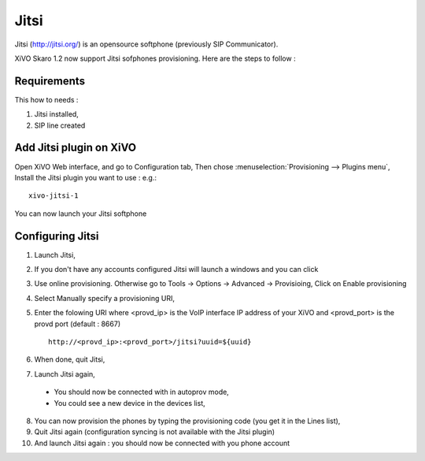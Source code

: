 *****
Jitsi
*****

Jitsi (http://jitsi.org/) is an opensource softphone (previously SIP Communicator).


XiVO Skaro 1.2 now support Jitsi sofphones provisioning. Here are the steps to follow :

Requirements
============

This how to needs :

1. Jitsi installed,
2. SIP line created 

Add Jitsi plugin on XiVO
========================

Open XiVO Web interface, and go to Configuration tab,
Then chose :menuselection:`Provisioning --> Plugins menu`, Install the Jitsi plugin you want to use : e.g.::

    xivo-jitsi-1

You can now launch your Jitsi softphone

Configuring Jitsi
=================

1. Launch Jitsi,
2. If you don't have any accounts configured Jitsi will launch a windows and you can click 
3. Use online provisioning. Otherwise go to Tools -> Options -> Advanced -> Provisioing,
   Click on Enable provisioning
4. Select Manually specify a provisioning URI,
5. Enter the folowing URI where <provd_ip> is the VoIP interface IP address of your XiVO and 
   <provd_port> is the provd port (default : 8667) ::

      http://<provd_ip>:<provd_port>/jitsi?uuid=${uuid}

6. When done, quit Jitsi,
7. Launch Jitsi again,

 * You should now be connected with in autoprov mode,
 * You could see a new device in the devices list, 

8. You can now provision the phones by typing the provisioning code (you get it in the Lines list),
9. Quit Jitsi again (configuration syncing is not available with the Jitsi plugin)
10. And launch Jitsi again : you should now be connected with you phone account 
    
